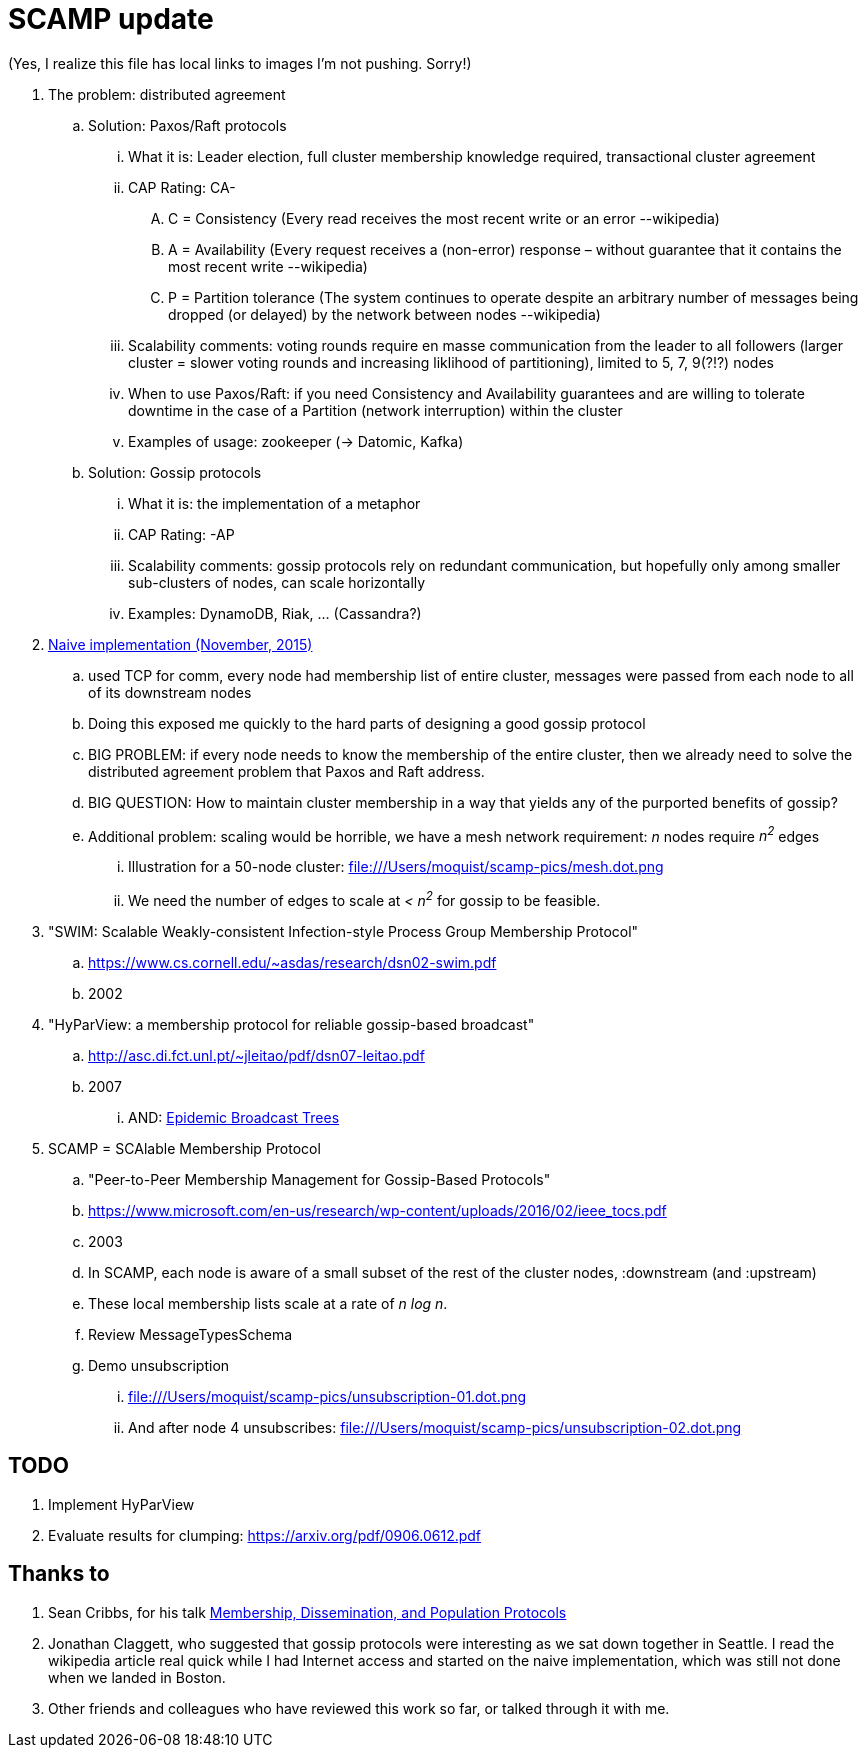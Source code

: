 = SCAMP update

(Yes, I realize this file has local links to images I'm not pushing. Sorry!)

. The problem: distributed agreement
.. Solution: Paxos/Raft protocols
... What it is: Leader election, full cluster membership knowledge required, transactional cluster agreement
... CAP Rating: CA-
.... C = Consistency (Every read receives the most recent write or an error --wikipedia)
.... A = Availability (Every request receives a (non-error) response – without guarantee that it contains the most recent write --wikipedia)
.... P = Partition tolerance (The system continues to operate despite an arbitrary number of messages being dropped (or delayed) by the network between nodes --wikipedia)
... Scalability comments: voting rounds require en masse communication from the leader to all followers (larger cluster = slower voting rounds and increasing liklihood of partitioning), limited to 5, 7, 9(?!?) nodes
... When to use Paxos/Raft: if you need Consistency and Availability guarantees and are willing to tolerate downtime in the case of a Partition (network interruption) within the cluster
... Examples of usage: zookeeper (-> Datomic, Kafka)
.. Solution: Gossip protocols
... What it is: the implementation of a metaphor
... CAP Rating: -AP
... Scalability comments: gossip protocols rely on redundant communication, but hopefully only among smaller sub-clusters of nodes, can scale horizontally
... Examples: DynamoDB, Riak, ... (Cassandra?)
. https://github.com/moquist/birdie-tell/tree/master/modules/naive[Naive implementation (November, 2015)]
.. used TCP for comm, every node had membership list of entire cluster, messages were passed from each node to all of its downstream nodes
.. Doing this exposed me quickly to the hard parts of designing a good gossip protocol
.. BIG PROBLEM: if every node needs to know the membership of the entire cluster, then we already need to solve the distributed agreement problem that Paxos and Raft address.
.. BIG QUESTION: How to maintain cluster membership in a way that yields any of the purported benefits of gossip?
.. Additional problem: scaling would be horrible, we have a mesh network requirement: _n_ nodes require _n^2^_ edges
... Illustration for a 50-node cluster: file:///Users/moquist/scamp-pics/mesh.dot.png
... We need the number of edges to scale at __< n^2^__ for gossip to be feasible.

. "SWIM: Scalable Weakly-consistent Infection-style Process Group Membership Protocol"
.. https://www.cs.cornell.edu/~asdas/research/dsn02-swim.pdf
.. 2002
. "HyParView: a membership protocol for reliable gossip-based broadcast"
.. http://asc.di.fct.unl.pt/~jleitao/pdf/dsn07-leitao.pdf
.. 2007
... AND: http://asc.di.fct.unl.pt/~jleitao/pdf/srds07-leitao.pdf[Epidemic Broadcast Trees]
. SCAMP = SCAlable Membership Protocol
.. "Peer-to-Peer Membership Management for Gossip-Based Protocols"
.. https://www.microsoft.com/en-us/research/wp-content/uploads/2016/02/ieee_tocs.pdf
.. 2003
.. In SCAMP, each node is aware of a small subset of the rest of the cluster nodes, :downstream (and :upstream)
.. These local membership lists scale at a rate of __n log n__.
.. Review MessageTypesSchema
.. Demo unsubscription
... file:///Users/moquist/scamp-pics/unsubscription-01.dot.png
... And after node 4 unsubscribes: file:///Users/moquist/scamp-pics/unsubscription-02.dot.png

== TODO

. Implement HyParView
. Evaluate results for clumping: https://arxiv.org/pdf/0906.0612.pdf

== Thanks to

. Sean Cribbs, for his talk https://www.infoq.com/presentations/protocols-membership-dissemination-population[Membership, Dissemination, and Population Protocols]
. Jonathan Claggett, who suggested that gossip protocols were interesting as we sat down together in Seattle. I read the wikipedia article real quick while I had Internet access and started on the naive implementation, which was still not done when we landed in Boston.
. Other friends and colleagues who have reviewed this work so far, or talked through it with me.
